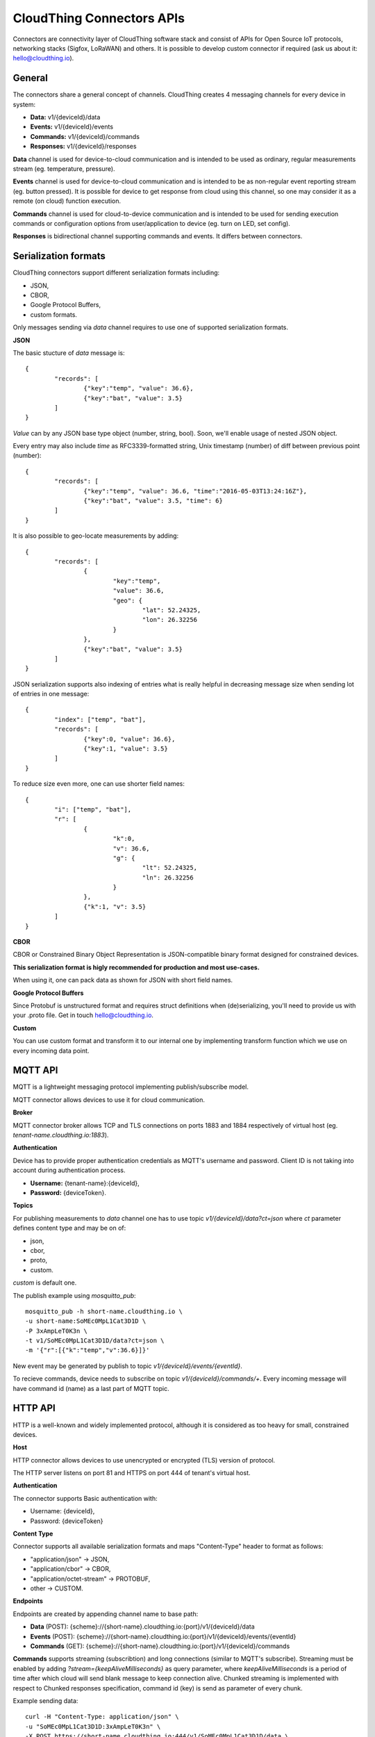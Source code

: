 .. CloudThing documentation master file, created by
   sphinx-quickstart on Sun May  8 19:31:11 2016.
   You can adapt this file completely to your liking, but it should at least
   contain the root `toctree` directive.

CloudThing Connectors APIs
======================================

Connectors are connectivity layer of CloudThing software stack and consist of APIs for Open Source IoT protocols, networking stacks (Sigfox, LoRaWAN) and others. It is possible to develop custom connector if required (ask us about it: hello@cloudthing.io).

General
----------------------------------------

The connectors share a general concept of channels. CloudThing creates 4 messaging channels for every device in system:

- **Data:** v1/{deviceId}/data
- **Events:** v1/{deviceId}/events
- **Commands:** v1/{deviceId}/commands
- **Responses:** v1/{deviceId}/responses

**Data** channel is used for device-to-cloud communication and is intended to be used as ordinary, regular measurements stream (eg. temperature, pressure).

**Events** channel is used for device-to-cloud communication and is intended to be as non-regular event reporting stream (eg. button pressed). It is possible for device to get response from cloud using this channel, so one may consider it as a remote (on cloud) function execution.

**Commands** channel is used for cloud-to-device communication and is intended to be used for sending execution commands or configuration options from user/application to device (eg. turn on LED, set config).

**Responses** is bidirectional channel supporting commands and events. It differs between connectors.

Serialization formats
----------------------------------------

CloudThing connectors support different serialization formats including:

- JSON,
- CBOR,
- Google Protocol Buffers,
- custom formats.

Only messages sending via *data* channel requires to use one of supported serialization formats.

**JSON**

The basic stucture of *data* message is::

	{
		"records": [
			{"key":"temp", "value": 36.6},
			{"key":"bat", "value": 3.5}
		]	
	}

*Value* can by any JSON base type object (number, string, bool). Soon, we'll enable usage of nested JSON object.

Every entry may also include *time* as RFC3339-formatted string, Unix timestamp (number) of diff between previous point (number)::

	{
		"records": [
			{"key":"temp", "value": 36.6, "time":"2016-05-03T13:24:16Z"},
			{"key":"bat", "value": 3.5, "time": 6}
		]	
	}

It is also possible to geo-locate measurements by adding::

	{
		"records": [
			{
				"key":"temp",
				"value": 36.6,
				"geo": {
					"lat": 52.24325,
					"lon": 26.32256
				}
			},
			{"key":"bat", "value": 3.5}
		]	
	}

JSON serialization supports also indexing of entries what is really helpful in decreasing message size when sending lot of entries in one message::

	{
		"index": ["temp", "bat"],
		"records": [
			{"key":0, "value": 36.6},
			{"key":1, "value": 3.5}
		]	
	}

To reduce size even more, one can use shorter field names::

	{
		"i": ["temp", "bat"],
		"r": [
			{
				"k":0,
				"v": 36.6,
				"g": {
					"lt": 52.24325,
					"ln": 26.32256
				}
			},
			{"k":1, "v": 3.5}
		]	
	}

**CBOR**

CBOR or Constrained Binary Object Representation is JSON-compatible binary format designed for constrained devices.

**This serialization format is higly recommended for production and most use-cases.**

When using it, one can pack data as shown for JSON with short field names.

**Google Protocol Buffers**

Since Protobuf is unstructured format and requires struct definitions when (de)serializing, you'll need to provide us with your .proto file. Get in touch hello@cloudthing.io.

**Custom**

You can use custom format and transform it to our internal one by implementing transform function which we use on every incoming data point.

MQTT API
----------------------------------------

MQTT is a lightweight messaging protocol implementing publish/subscribe model.

MQTT connector allows devices to use it for cloud communication.

**Broker**

MQTT connector broker allows TCP and TLS connections on ports 1883 and 1884 respectively of virtual host (eg. *tenant-name.cloudthing.io:1883*).

**Authentication**

Device has to provide proper authentication credentials as MQTT's username and password. Client ID is not taking into account during authentication process.

- **Username:** {tenant-name}:{deviceId},
- **Password:** {deviceToken}.

**Topics**

For publishing measurements to *data* channel one has to use topic *v1/{deviceId}/data?ct=json* where *ct* parameter defines content type and may be on of:

- json,
- cbor,
- proto,
- custom.

*custom* is default one.

The publish example using *mosquitto_pub*::

	mosquitto_pub -h short-name.cloudthing.io \
	-u short-name:SoMEc0MpL1Cat3D1D \
	-P 3xAmpLeT0K3n \
	-t v1/SoMEc0MpL1Cat3D1D/data?ct=json \
	-m '{"r":[{"k":"temp","v":36.6}]}'

New event may be generated by publish to topic *v1/{deviceId}/events/{eventId}*.

To recieve commands, device needs to subscribe on topic *v1/{deviceId}/commands/+*. Every incoming message will have command id (name) as a last part of MQTT topic.


HTTP API
----------------------------------------

HTTP is a well-known and widely implemented protocol, although it is considered as too heavy for small, constrained devices.

**Host**

HTTP connector allows devices to use unencrypted or encrypted (TLS) version of protocol.

The HTTP server listens on port 81 and HTTPS on port 444 of tenant's virtual host.

**Authentication**

The connector supports Basic authentication with:

- Username: {deviceId},
- Password: {deviceToken}

**Content Type**

Connector supports all available serialization formats and maps "Content-Type" header to format as follows:

- "application/json" -> JSON,
- "application/cbor" -> CBOR,
- "application/octet-stream" -> PROTOBUF,
- other -> CUSTOM.

**Endpoints**

Endpoints are created by appending channel name to base path:

- **Data** (POST): {scheme}://{short-name}.cloudthing.io:{port}/v1/{deviceId}/data
- **Events** (POST): {scheme}://{short-name}.cloudthing.io:{port}/v1/{deviceId}/events/{eventId}
- **Commands** (GET): {scheme}://{short-name}.cloudthing.io:{port}/v1/{deviceId}/commands

**Commands** supports streaming (subscribtion) and long connections (similar to MQTT's subscribe). Streaming must be enabled by adding *?stream={keepAliveMilliseconds}* as query parameter, where *keepAliveMilliseconds* is a period of time after which cloud will send blank message to keep connection alive. Chunked streaming is implemented with respect to Chunked responses specification, command id (key) is send as parameter of every chunk.

Example sending data::

	curl -H "Content-Type: application/json" \
	-u "SoMEc0MpL1Cat3D1D:3xAmpLeT0K3n" \
	-X POST https://short-name.cloudthing.io:444/v1/SoMEc0MpL1Cat3D1D/data \
	-d '{"r":[{"k":"temp","v":36.6}]}'

Example subscribtion for commands::

	curl -H "Content-Type: application/json" \
	-u "SoMEc0MpL1Cat3D1D:3xAmpLeT0K3n" \
	-X GET https://short-name.cloudthing.io:444/v1/SoMEc0MpL1Cat3D1D/commands?stream=10000


CoAP API
----------------------------------------

CoAP connector and API will be released soon. Note, that it will be **recommended way of connecting constrained devices**.


Sigfox
----------------------------------------

CloudThing is integrated with Sigfox backend and it is possible to gather all data from Sigfox deployment in our cloud. The connector will be enabled in Week 22.

The Things Network
----------------------------------------

CloudThing is integrated with TTN network and it is possible to create devices and connect them via OTAA to cloud. The connector will be enabled in Week 22.

LoRaWAN networks
----------------------------------------

It is possible to connect to commercial LoRaWAN network or deploy private one with our software stack. Ask us about it hello@cloudthing.io.